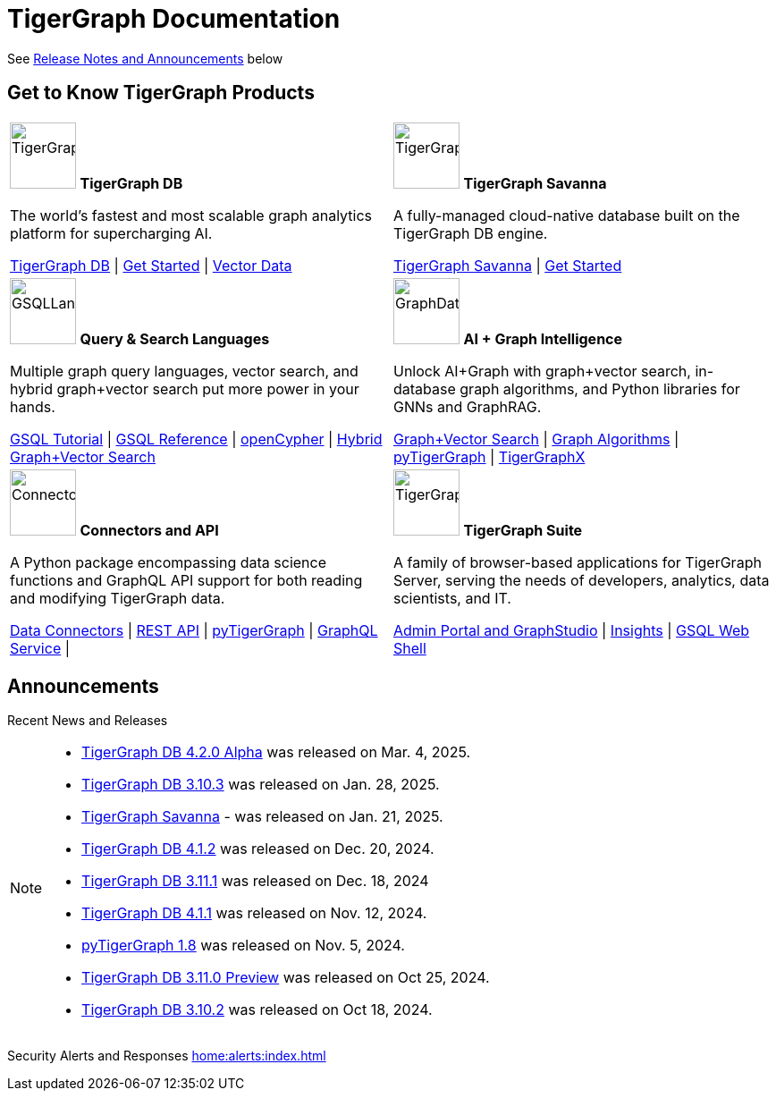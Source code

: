 = TigerGraph Documentation
:navtitle: home
:page-role: home

See xref:index.adoc#_announcements[Release Notes and Announcements] below

== Get to Know TigerGraph Products
[.home-card,cols="2",grid=none,frame=none, separator=¦]
|===
¦
image:tg_database-homecard.png[alt=TigerGraphDB,width=74,height=74]
*TigerGraph DB*

The world’s fastest and most scalable graph analytics platform for supercharging AI.

xref:tigergraph-server:intro:index.adoc[TigerGraph DB] |
xref:tigergraph-server:getting-started:index.adoc[Get Started] |
xref:gsql-ref:vector:index.adoc[Vector Data]

¦
image:cloudIcon-homecard.png[alt=TigerGraphCloud,width=74,height=74]
*TigerGraph Savanna*

A fully-managed cloud-native database built on the TigerGraph DB engine.

xref:savanna:overview:index.adoc[TigerGraph Savanna]
| xref:savanna:get-started:index.adoc[Get Started]

¦
image:gsqlLangaugeRef_Icon.png[alt=GSQLLanguage,width=74,height=74]
*Query & Search Languages*

Multiple graph query languages, vector search, and hybrid graph+vector search put more power in your hands.

link:https://github.com/tigergraph/ecosys/blob/master/tutorials/GSQL.md[GSQL Tutorial] |
xref:gsql-ref:intro:index.adoc[GSQL Reference] |
xref:gsql-ref:openCypher-in-gsql:openCypher-in-gsql.adoc[openCypher] |
xref:gsql-ref:vector:index.adoc[Hybrid Graph+Vector Search]

¦
image:graphdatasci-homecard.png[alt=GraphDataScience,width=74,height=74]
*AI + Graph Intelligence*

Unlock AI+Graph with graph+vector search, in-database graph algorithms, and Python libraries for GNNs and GraphRAG.

xref:gsql-ref:vector:index.adoc[Graph+Vector Search] |
xref:graph-ml:intro:index.adoc[Graph Algorithms] |
xref:pytigergraph:intro:index.adoc[pyTigerGraph] |
https://github.com/TigerGraph-DevLabs/tigergraphx[TigerGraphX]

¦
image:connectors-homecard.png[alt=ConnectorsandAPI,width=74,height=74]
*Connectors and API*

A Python package encompassing data science functions and
GraphQL API support for both reading and modifying TigerGraph data.

xref:tigergraph-server:data-loading:index.adoc[Data Connectors] |
xref:tigergraph-server:API:index.adoc[REST API] |
xref:pytigergraph:intro:index.adoc[pyTigerGraph] |
xref:graphql:ROOT:intro.adoc[GraphQL Service] |

¦
image:tg_suites-homecard.png[alt=TigerGraphSuite,width=74,height=74]
*TigerGraph Suite*

A family of browser-based applications for TigerGraph Server, serving the needs of developers, analytics, data scientists, and IT.

xref:gui:intro:index.adoc[Admin Portal and GraphStudio] |
xref:insights:intro:index.adoc[Insights] |
xref:tigergraph-server:gsql-shell:index.adoc[GSQL Web Shell]
|===

== Announcements
Recent News and Releases

[NOTE]
====

* xref:4.2@tigergraph-server:release-notes:index.adoc[TigerGraph DB 4.2.0 Alpha] was released on Mar. 4, 2025.
* xref:3.10@tigergraph-server:release-notes:index.adoc[TigerGraph DB 3.10.3] was released on Jan. 28, 2025.
* xref:savanna:overview:index.adoc[TigerGraph Savanna] - was released on Jan. 21, 2025.
* xref:4.1@tigergraph-server:release-notes:index.adoc[TigerGraph DB 4.1.2] was released on Dec. 20, 2024.
* xref:3.11@tigergraph-server:release-notes:index.adoc[TigerGraph DB 3.11.1] was released on Dec. 18, 2024
* xref:4.1@tigergraph-server:release-notes:index.adoc[TigerGraph DB 4.1.1] was released on Nov. 12, 2024.
* xref:1.8@pytigergraph:release-notes:index.adoc[pyTigerGraph 1.8] was released on Nov. 5, 2024.
* xref:3.11@tigergraph-server:release-notes:index.adoc[TigerGraph DB 3.11.0 Preview] was released on Oct 25, 2024.
* xref:3.10@tigergraph-server:release-notes:index.adoc#_fixed_and_improved_in_3_10_2[TigerGraph DB 3.10.2] was released on Oct 18, 2024.
//* xref:4.1@tigergraph-server:release-notes:index.adoc[TigerGraph Server 4.1.0 Preview] was released on Aug. 30, 2024.
//* xref:tg-copilot:intro:index.adoc[CoPilot 0.9] was released on Aug. 19, 2024.
//* xref:savanna:overview:index.adoc[TigerGraph Cloud 4.0] - TigerGraph Cloud 4.0 beta version was released on Apr. 29, 2024.
//* xref:1.4@ml-workbench:faq:release-notes.adoc[ML Workbench 1.4] was released on May 17, 2023.
//* xref:1.6@pytigergraph:release-notes:index.adoc[pyTigerGraph 1.6] was released on Apr. 29, 2024.
//* xref:tigergraph-server:release-notes:index.adoc[TigerGraph 3.10.0] preview version was released on Mar. 13, 2024.
//* xref:3.9@tigergraph-server:release-notes:index.adoc#_fixed_and_improved_in_3_9_3_3[TigerGraph 3.9.3-3] was released on Feb. 15, 2024.
//* xref:home:alerts:cve-2023-22949.adoc[] was released on Jan. 2, 2024.
//* xref:home:alerts:cve-2023-28479.adoc[] was released on Dec. 7, 2023.
//* xref:3.6@tigergraph-server:release-notes:index.adoc[TigerGraph 3.6.4] was released on Oct. 10, 2023.

====

Security Alerts and Responses
xref:home:alerts:index.adoc[]
